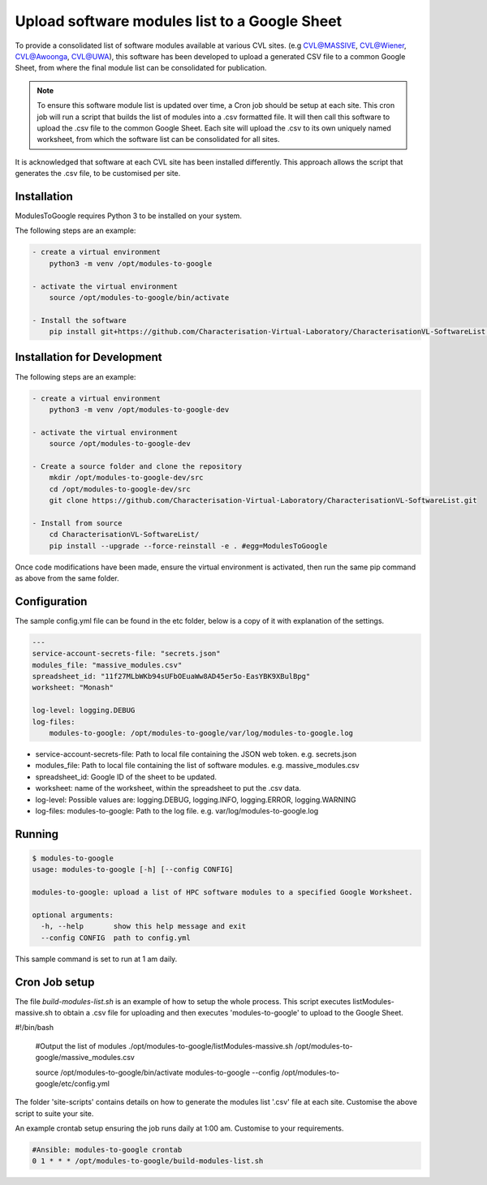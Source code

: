 Upload software modules list to a Google Sheet
==============================================

To provide a consolidated list of software modules available at various CVL
sites. (e.g CVL@MASSIVE, CVL@Wiener, CVL@Awoonga, CVL@UWA), this software has
been developed to upload a generated CSV file to a common Google Sheet, from
where the final module list can be consolidated for publication.

.. note::

    To ensure this software module list is updated over time, a Cron job should
    be setup at each site. This cron job will run a script that builds the list
    of modules into a .csv formatted file. It will then call this software to
    upload the .csv file to the common Google Sheet. Each site will upload the
    .csv to its own uniquely named worksheet, from which the software list can
    be consolidated for all sites.

It is acknowledged that software at each CVL site has been installed
differently. This approach allows the script that generates the .csv file, to be
customised per site.

Installation
------------

ModulesToGoogle requires Python 3 to be installed on your system.

The following steps are an example:

.. code-block:: bash

    - create a virtual environment
        python3 -m venv /opt/modules-to-google

    - activate the virtual environment
        source /opt/modules-to-google/bin/activate

    - Install the software
        pip install git+https://github.com/Characterisation-Virtual-Laboratory/CharacterisationVL-SoftwareList.git#egg=ModulesToGoogle


Installation for Development
----------------------------

The following steps are an example:

.. code-block:: bash

    - create a virtual environment
        python3 -m venv /opt/modules-to-google-dev

    - activate the virtual environment
        source /opt/modules-to-google-dev

    - Create a source folder and clone the repository
        mkdir /opt/modules-to-google-dev/src
        cd /opt/modules-to-google-dev/src
        git clone https://github.com/Characterisation-Virtual-Laboratory/CharacterisationVL-SoftwareList.git

    - Install from source
        cd CharacterisationVL-SoftwareList/
        pip install --upgrade --force-reinstall -e . #egg=ModulesToGoogle

Once code modifications have been made, ensure the virtual environment is
activated, then run the same pip command as above from the same folder.

Configuration
-------------

The sample config.yml file can be found in the etc folder, below is a copy of it
with explanation of the settings.

.. code-block:: bash

    ---
    service-account-secrets-file: "secrets.json"
    modules_file: "massive_modules.csv"
    spreadsheet_id: "11f27MLbWKb94sUFbOEuaWw8AD45er5o-EasYBK9XBulBpg"
    worksheet: "Monash"

    log-level: logging.DEBUG
    log-files:
        modules-to-google: /opt/modules-to-google/var/log/modules-to-google.log


- service-account-secrets-file:  Path to local file containing the JSON web token. e.g. secrets.json
- modules_file:  Path to local file containing the list of software modules. e.g. massive_modules.csv
- spreadsheet_id:  Google ID of the sheet to be updated.
- worksheet: name of the worksheet, within the spreadsheet to put the .csv data.
- log-level: Possible values are: logging.DEBUG, logging.INFO, logging.ERROR, logging.WARNING
- log-files: modules-to-google: Path to the log file. e.g. var/log/modules-to-google.log

Running
-------

.. code-block:: bash

    $ modules-to-google
    usage: modules-to-google [-h] [--config CONFIG]

    modules-to-google: upload a list of HPC software modules to a specified Google Worksheet.

    optional arguments:
      -h, --help       show this help message and exit
      --config CONFIG  path to config.yml

This sample command is set to run at 1 am daily.


Cron Job setup
--------------

The file `build-modules-list.sh` is an example of how to setup the whole process.
This script executes listModules-massive.sh to obtain a .csv file for uploading and then executes 'modules-to-google'
to upload to the Google Sheet.

.. code-block:: bash

#!/bin/bash

  #Output the list of modules
  ./opt/modules-to-google/listModules-massive.sh /opt/modules-to-google/massive_modules.csv

  source /opt/modules-to-google/bin/activate
  modules-to-google --config /opt/modules-to-google/etc/config.yml


The folder 'site-scripts' contains details on how to generate the modules list '.csv'
file at each site. Customise the above script to suite your site.


An example crontab setup ensuring the job runs daily at 1:00 am. Customise to
your requirements.

.. code-block:: bash

    #Ansible: modules-to-google crontab
    0 1 * * * /opt/modules-to-google/build-modules-list.sh
